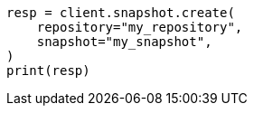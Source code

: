 // This file is autogenerated, DO NOT EDIT
// snapshot-restore/apis/create-snapshot-api.asciidoc:31

[source, python]
----
resp = client.snapshot.create(
    repository="my_repository",
    snapshot="my_snapshot",
)
print(resp)
----
